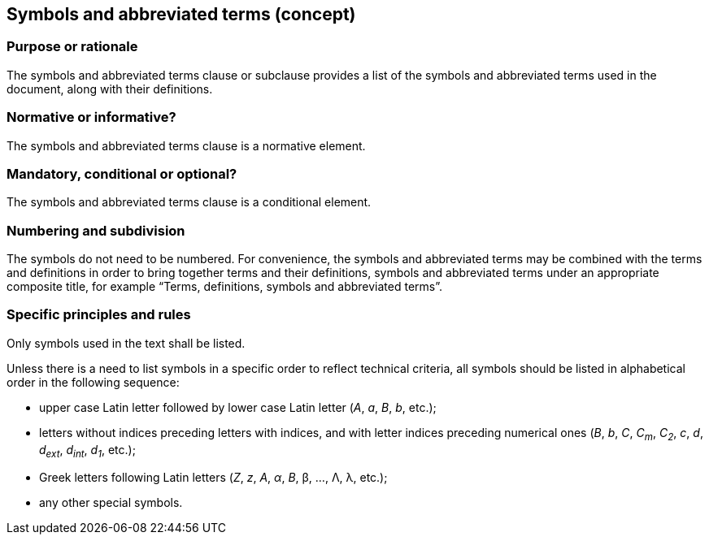 
[[cls_17]]
== Symbols and abbreviated terms (concept)

[[scls_17-1]]
=== Purpose or rationale

The symbols and abbreviated terms clause or subclause provides a list of the symbols and abbreviated terms used in the document, along with their definitions.

[[scls_17-2]]
=== Normative or informative?

The symbols and abbreviated terms clause is a normative element.


[[scls_17-3]]
=== Mandatory, conditional or optional?

The symbols and abbreviated terms clause is a conditional element.


[[scls_17-4]]
=== Numbering and subdivision

The symbols do not need to be numbered. For convenience, the symbols and abbreviated terms may be combined with the terms and definitions in order to bring together terms and their definitions, symbols and abbreviated terms under an appropriate composite title, for example "`Terms, definitions, symbols and abbreviated terms`".


[[scls_17-5]]
=== Specific principles and rules

Only symbols used in the text shall be listed.

Unless there is a need to list symbols in a specific order to reflect technical criteria, all symbols should be listed in alphabetical order in the following sequence:

* upper case Latin letter followed by lower case Latin letter (_A_, _a_, _B_, _b_, etc.);
* letters without indices preceding letters with indices, and with letter indices preceding numerical ones (_B_, _b_, _C_, _C~m~_, _C~2~_, _c_, _d_, _d~ext~_, _d~int~_, _d~1~_, etc.);
* Greek letters following Latin letters (_Z_, _z_, _Α_, _α_, _Β_, β, …, Λ, λ, etc.);
* any other special symbols.